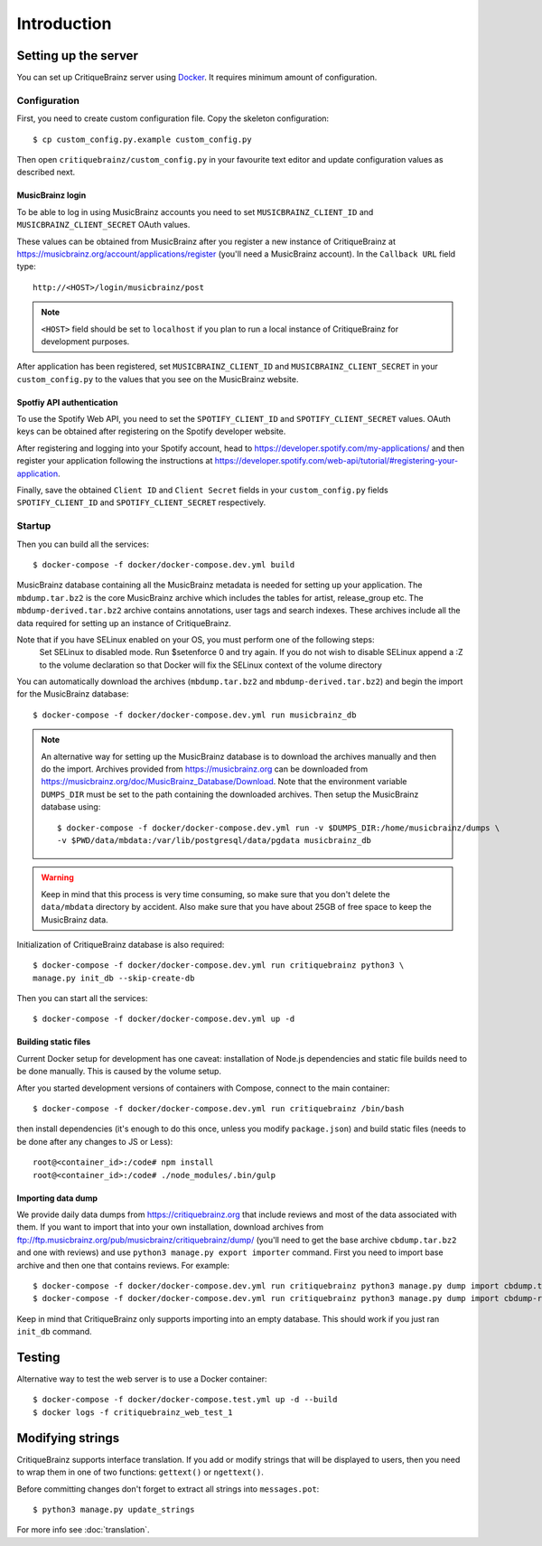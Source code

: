 Introduction
============

Setting up the server
---------------------

You can set up CritiqueBrainz server using `Docker <https://www.docker.com/>`_. It
requires minimum amount of configuration.

Configuration
^^^^^^^^^^^^^

First, you need to create custom configuration file. Copy the skeleton configuration::

   $ cp custom_config.py.example custom_config.py

Then open ``critiquebrainz/custom_config.py`` in your favourite text editor and update
configuration values as described next.

MusicBrainz login
'''''''''''''''''

To be able to log in using MusicBrainz accounts you need to set ``MUSICBRAINZ_CLIENT_ID``
and ``MUSICBRAINZ_CLIENT_SECRET`` OAuth values.

These values can be obtained from MusicBrainz after you register a new instance of
CritiqueBrainz at https://musicbrainz.org/account/applications/register (you'll need a
MusicBrainz account). In the ``Callback URL`` field type::

   http://<HOST>/login/musicbrainz/post

.. note::

   ``<HOST>`` field should be set to ``localhost`` if you plan to run a local instance of
   CritiqueBrainz for development purposes.

After application has been registered, set ``MUSICBRAINZ_CLIENT_ID`` and ``MUSICBRAINZ_CLIENT_SECRET``
in your ``custom_config.py`` to the values that you see on the MusicBrainz website.

Spotfiy API authentication
''''''''''''''''''''''''''

To use the Spotify Web API, you need to set the ``SPOTIFY_CLIENT_ID`` and ``SPOTIFY_CLIENT_SECRET``
values. OAuth keys can be obtained after registering on the Spotify developer website.

After registering and logging into your Spotify account, head to
https://developer.spotify.com/my-applications/ and then register your application following the
instructions at https://developer.spotify.com/web-api/tutorial/#registering-your-application.

Finally, save the obtained ``Client ID`` and ``Client Secret`` fields in your ``custom_config.py``
fields ``SPOTIFY_CLIENT_ID`` and ``SPOTIFY_CLIENT_SECRET`` respectively.

Startup
^^^^^^^
Then you can build all the services::

   $ docker-compose -f docker/docker-compose.dev.yml build

MusicBrainz database containing all the MusicBrainz metadata is needed for
setting up your application. The ``mbdump.tar.bz2`` is the core MusicBrainz
archive which includes the tables for artist, release_group etc.
The ``mbdump-derived.tar.bz2`` archive contains annotations, user tags and search indexes.
These archives include all the data required for setting up an instance of
CritiqueBrainz.

Note that if you have SELinux enabled on your OS, you must perform one of the following steps:
   Set SELinux to disabled mode. Run $setenforce 0 and try again.
   If you do not wish to disable SELinux append a :Z to the volume declaration so that Docker will fix the SELinux context of the volume directory

You can automatically download the archives (``mbdump.tar.bz2`` and ``mbdump-derived.tar.bz2``) and
begin the import for the MusicBrainz database::

   $ docker-compose -f docker/docker-compose.dev.yml run musicbrainz_db

.. note::

   An alternative way for setting up the MusicBrainz database is to
   download the archives manually and then do the import. Archives provided from
   https://musicbrainz.org can be downloaded from
   https://musicbrainz.org/doc/MusicBrainz_Database/Download. Note that the
   environment variable ``DUMPS_DIR`` must be set to the path containing the
   downloaded archives. Then setup the MusicBrainz database using::

      $ docker-compose -f docker/docker-compose.dev.yml run -v $DUMPS_DIR:/home/musicbrainz/dumps \
      -v $PWD/data/mbdata:/var/lib/postgresql/data/pgdata musicbrainz_db

.. warning::

   Keep in mind that this process is very time consuming, so make sure that you don't delete
   the ``data/mbdata`` directory by accident. Also make sure that you have about 25GB of free
   space to keep the MusicBrainz data.

Initialization of CritiqueBrainz database is also required::

   $ docker-compose -f docker/docker-compose.dev.yml run critiquebrainz python3 \
   manage.py init_db --skip-create-db

Then you can start all the services::

   $ docker-compose -f docker/docker-compose.dev.yml up -d

Building static files
'''''''''''''''''''''

Current Docker setup for development has one caveat: installation of Node.js dependencies
and static file builds need to be done manually. This is caused by the volume setup.

After you started development versions of containers with Compose, connect to the main
container::

   $ docker-compose -f docker/docker-compose.dev.yml run critiquebrainz /bin/bash

then install dependencies (it's enough to do this once, unless you modify ``package.json``)
and build static files (needs to be done after any changes to JS or Less)::

   root@<container_id>:/code# npm install
   root@<container_id>:/code# ./node_modules/.bin/gulp

Importing data dump
'''''''''''''''''''

We provide daily data dumps from https://critiquebrainz.org that include reviews
and most of the data associated with them. If you want to import that into your
own installation, download archives from ftp://ftp.musicbrainz.org/pub/musicbrainz/critiquebrainz/dump/
(you'll need to get the base archive ``cbdump.tar.bz2`` and one with reviews)
and use ``python3 manage.py export importer`` command. First you need to import
base archive and then one that contains reviews. For example::

   $ docker-compose -f docker/docker-compose.dev.yml run critiquebrainz python3 manage.py dump import cbdump.tar.bz2
   $ docker-compose -f docker/docker-compose.dev.yml run critiquebrainz python3 manage.py dump import cbdump-reviews-all.tar.bz2

Keep in mind that CritiqueBrainz only supports importing into an empty database.
This should work if you just ran ``init_db`` command.


Testing
-------

Alternative way to test the web server is to use a Docker container::

   $ docker-compose -f docker/docker-compose.test.yml up -d --build
   $ docker logs -f critiquebrainz_web_test_1

Modifying strings
-----------------

CritiqueBrainz supports interface translation. If you add or modify strings that will be displayed
to users, then you need to wrap them in one of two functions: ``gettext()`` or ``ngettext()``.

Before committing changes don't forget to extract all strings into ``messages.pot``::

   $ python3 manage.py update_strings

For more info see :doc:`translation`.
